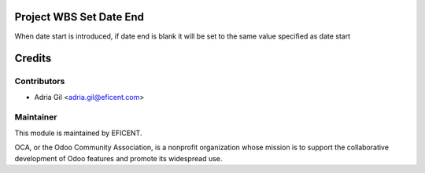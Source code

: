 .. image:: https://img.shields.io/badge/licence-AGPL--3-blue.svg
    :alt: License AGPL-3

Project WBS Set Date End
========================

When date start is introduced, if date end is blank it will be set to the same value specified as date start


Credits
=======

Contributors
------------

* Adria Gil <adria.gil@eficent.com>

Maintainer
----------

This module is maintained by EFICENT.

.. image:: http://odoo-community.org/logo.png
   :alt: Odoo Community Association
   :target: http://odoo-community.org

OCA, or the Odoo Community Association, is a nonprofit organization whose
mission is to support the collaborative development of Odoo features and
promote its widespread use.

